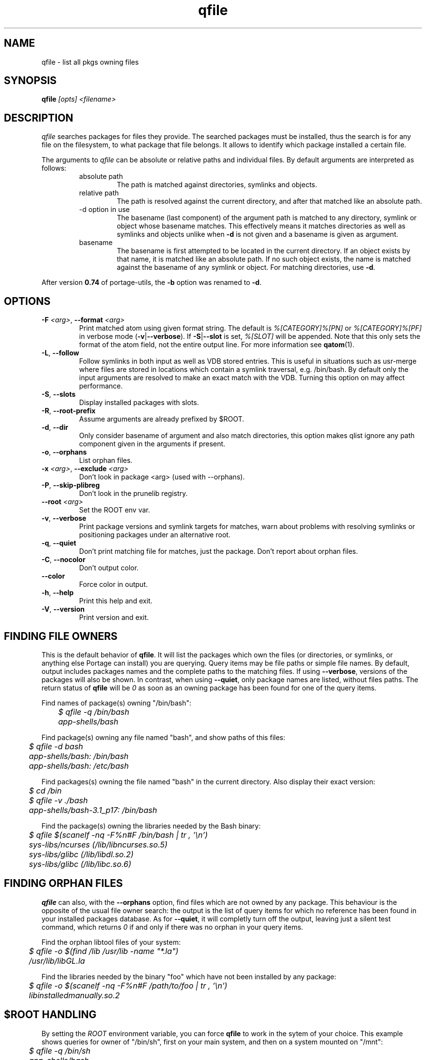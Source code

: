 .\" generated by mkman.py, please do NOT edit!
.TH qfile "1" "Aug 2025" "Gentoo Foundation" "qfile"
.SH NAME
qfile \- list all pkgs owning files
.SH SYNOPSIS
.B qfile
\fI[opts] <filename>\fR
.SH DESCRIPTION
\fIqfile\fR searches packages for files they provide.  The searched
packages must be installed, thus the search is for any file on the
filesystem, to what package that file belongs.  It allows to identify
which package installed a certain file.
.P
The arguments to \fIqfile\fR can be absolute or relative paths and
individual files.  By default arguments are interpreted as follows:
.RS
.IP "absolute path"
The path is matched against directories, symlinks and objects.
.IP "relative path"
The path is resolved against the current directory, and after that
matched like an absolute path.
.IP "-d option in use"
The basename (last component) of the argument path is matched to any
directory, symlink or object whose basename matches.  This effectively
means it matches directories as well as symlinks and objects unlike when
\fB-d\fR is not given and a basename is given as argument.
.IP basename
The basename is first attempted to be located in the current directory.
If an object exists by that name, it is matched like an absolute path.
If no such object exists, the name is matched against the basename of
any symlink or object.  For matching directories, use \fB-d\fR.
.RE
.P
After version \fB0.74\fR of portage-utils, the \fB-b\fR option was
renamed to \fB-d\fR.
.SH OPTIONS
.TP
\fB\-F\fR \fI<arg>\fR, \fB\-\-format\fR \fI<arg>\fR
Print matched atom using given format string.
The default is \fI%[CATEGORY]%[PN]\fR or \fI%[CATEGORY]%[PF]\fR in
verbose mode (\fB-v\fR|\fB--verbose\fR).
If \fB-S\fR|\fB--slot\fR is set, \fI%[SLOT]\fR will be appended.
Note that this only sets the format of the atom field, not the entire output line.
For more information see \fBqatom\fR(1).
.TP
\fB\-L\fR, \fB\-\-follow\fR
Follow symlinks in both input as well as VDB stored entries.  This
is useful in situations such as usr-merge where files are stored in
locations which contain a symlink traversal, e.g. /bin/bash.  By
default only the input arguments are resolved to make an exact match
with the VDB.  Turning this option on may affect performance.
.TP
\fB\-S\fR, \fB\-\-slots\fR
Display installed packages with slots.
.TP
\fB\-R\fR, \fB\-\-root\-prefix\fR
Assume arguments are already prefixed by $ROOT.
.TP
\fB\-d\fR, \fB\-\-dir\fR
Only consider basename of argument and also match directories, this
option makes qlist ignore any path component given in the arguments
if present.
.TP
\fB\-o\fR, \fB\-\-orphans\fR
List orphan files.
.TP
\fB\-x\fR \fI<arg>\fR, \fB\-\-exclude\fR \fI<arg>\fR
Don't look in package <arg> (used with --orphans).
.TP
\fB\-P\fR, \fB\-\-skip\-plibreg\fR
Don't look in the prunelib registry.
.TP
\fB\-\-root\fR \fI<arg>\fR
Set the ROOT env var.
.TP
\fB\-v\fR, \fB\-\-verbose\fR
Print package versions and symlink targets for matches, warn about
problems with resolving symlinks or positioning packages under an
alternative root.
.TP
\fB\-q\fR, \fB\-\-quiet\fR
Don't print matching file for matches, just the package.  Don't
report about orphan files.
.TP
\fB\-C\fR, \fB\-\-nocolor\fR
Don't output color.
.TP
\fB\-\-color\fR
Force color in output.
.TP
\fB\-h\fR, \fB\-\-help\fR
Print this help and exit.
.TP
\fB\-V\fR, \fB\-\-version\fR
Print version and exit.
.SH "FINDING FILE OWNERS"
.PP
This is the default behavior of \fBqfile\fP.  It will list the packages
which own the files (or directories, or symlinks, or anything else
Portage can install) you are querying.  Query items may be file paths or
simple file names.  By default, output includes packages names and the
complete paths to the matching files.  If using \fB\-\-verbose\fP,
versions of the packages will also be shown.  In contrast, when using
\fB\-\-quiet\fP, only package names are listed, without files paths.
The return status of \fBqfile\fP will be \fI0\fP as soon as an owning
package has been found for one of the query items.
.PP
Find names of package(s) owning "/bin/bash":
.nf\fI
	$ qfile -q /bin/bash
	app-shells/bash
.fi
.PP
Find package(s) owning any file named "bash", and show paths of this files:
.nf\fI
	$ qfile -d bash
	app-shells/bash: /bin/bash
	app-shells/bash: /etc/bash
.fi
.PP
Find packages(s) owning the file named "bash" in the current directory. Also
display their exact version:
.nf\fI
	$ cd /bin
	$ qfile -v ./bash
	app-shells/bash-3.1_p17: /bin/bash
.fi
.PP
Find the package(s) owning the libraries needed by the Bash binary:
.nf\fI
	$ qfile $(scanelf -nq -F%n#F /bin/bash | tr , '\\n')
	sys-libs/ncurses (/lib/libncurses.so.5)
	sys-libs/glibc (/lib/libdl.so.2)
	sys-libs/glibc (/lib/libc.so.6)
.fi
.SH "FINDING ORPHAN FILES"
.PP
\fBqfile\fP can also, with the \fB\-\-orphans\fP option, find files
which are not owned by any package.  This behaviour is the opposite of
the usual file owner search: the output is the list of query items for
which no reference has been found in your installed packages database.
As for \fB\-\-quiet\fP, it will completly turn off the output, leaving
just a silent test command, which returns \fI0\fP if and only if there
was no orphan in your query items.
.PP
Find the orphan libtool files of your system:
.nf\fI
	$ qfile -o $(find /lib /usr/lib -name "*.la")
	/usr/lib/libGL.la
.fi
.PP
Find the libraries needed by the binary "foo" which have not been installed by
any package:
.nf\fI
	$ qfile -o $(scanelf -nq -F%n#F /path/to/foo | tr , '\\n')
	libinstalledmanually.so.2
.fi
.PP
.SH "$ROOT HANDLING"
.PP
By setting the \fIROOT\fP environment variable, you can force \fBqfile\fP to
work in the sytem of your choice. This example shows queries for owner of
"/bin/sh", first on your main system, and then on a system mounted on "/mnt":
.nf\fI
	$ qfile -q /bin/sh
	app-shells/bash
	$ ROOT=/mnt qfile -q /bin/sh
	sys-apps/busybox
.fi
.PP
Note that the query item is "/bin/sh" in both commands: by default, what
\fBqfile\fP looks for is file paths as they are recorded in the packages
database of the target system, and this paths don't include \fI$ROOT\fP.
If, on the contrary, you want to query files with their current actual
paths (including the mount point), you should add the \fB\-\-root\-prefix\fP
(\fB\-R\fP) option:
.nf\fI
	$ ROOT=/mnt qfile -Rq /mnt/bin/sh
	sys-apps/busybox
.fi
.PP
The other difference between defaults and \fB\-R\fP queries is the output
of files paths.  The former doesn't include the \fI$ROOT\fP prefix, and the
latter does:
.nf\fI
	$ ROOT=/mnt qfile sh
	sys-apps/busybox: /bin/sh
	$ ROOT=/mnt qfile -R sh
	sys-apps/busybox: /mnt/bin/sh
.fi
.PP
Sure, the same differences hold when querying for orphan files:
.nf\fI
	$ ROOT=/mnt qfile -o $(ls /mnt/bin/ | sed 's:^/mnt::')
	/bin/dostuff.sh
	$ ROOT=/mnt qfile -Ro /mnt/bin/*
	/mnt/bin/dostuff.sh
.fi
.SH "SEARCHING FOR FILE COLLISIONS"
.PP
A last option of \fBqfile\fP is \fB\-\-exclude\fP (\fB\-x\fP), which will makes
it skip one particular package when doing its files owners search.  This option
takes one argument, which can be a package name (\fBbash\fP or
\fBapp\-shells/bash\fP), or a versioned package (\fBbash\-3.2_p9\-r1\fP or
\fBapp\-shells/bash\-3.2_p9\-r1\fP), or a slotted package (\fBbash:0\fP or
\fBapp\-shells/bash:0\fP). It is useful for finding file collisions between
packages (ie.\ comparing the contents of one package with the contents of all
the others).
.PP
For example, the following script will search collisions between all your
installed packages. Be careful, this will takes time:
.nf\fI
	#!/bin/bash
	cd $(portageq vdb_path)
	for pkg in *-*/*-* ; do
		[[ -f ${pkg}/CONTENTS ]] || continue
		collisions=$(sed -n \\
				'/^obj\\|^sym/s:^... \\([^ ]\\+\\).*:\1:p' \\
				${pkg}/CONTENTS \\
			| qfile -e -x ${pkg} -f -)
		[[ -n ${collisions} ]] \\
			&& echo ">>> ${pkg}:" \\
			&& echo "${collisions}"
	done
.fi
.PP
An other example is the following script, which can be used to check that a
binary package (.tbz2) has no conflict with any of your installed packages,
but the one it may replace (same name and slot), if any:
.nf\fI
#!/bin/bash
pkgver=$(basename "${1}")
pkgver=${pkgver%%.tbz2}
pn=$(qatom ${pkgver} | cut -d\\  -f2)
tmpdir=$(mktemp -t -d) || exit 1
tarbz2=${tmpdir}/${pkgver}.tar.bz2
xpak=${tmpdir}/${pkgver}.xpak
qtbz2 -s "${1}" "${tarbz2}" "${xpak}"
categ=$(qxpak -O -x "${xpak}" CATEGORY)
slot=$(qxpak -O -x "${xpak}" SLOT)
tar tjf "${tarbz2}" \\
	| sed -e 's:^\\./:/:' -e '\\:/$:d' \\
	| qfile -e -f - -x ${categ}/${pn}:${slot}
rm -rf "${tmpdir}"
.PP
.SH "REPORTING BUGS"
Please report bugs via http://bugs.gentoo.org/
.br
Product: Gentoo Linux; Component: Current packages
.SH AUTHORS
.nf
Ned Ludd <solar@gentoo.org>
Mike Frysinger <vapier@gentoo.org>
Fabian Groffen <grobian@gentoo.org>
TGL <degrenier[at]easyconnect.fr>
.fi
.SH "SEE ALSO"
.BR q (1),
.BR qatom (1),
.BR qcheck (1),
.BR qdepends (1),
.BR qgrep (1),
.BR qkeyword (1),
.BR qlist (1),
.BR qlop (1),
.BR qmanifest (1),
.BR qmerge (1),
.BR qpkg (1),
.BR qsearch (1),
.BR qsize (1),
.BR qtbz2 (1),
.BR qtegrity (1),
.BR quse (1),
.BR qwhich (1),
.BR qxpak (1)
